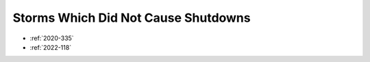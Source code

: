 Storms Which Did Not Cause Shutdowns
====================================

* :ref:`2020-335`
* :ref:`2022-118`
